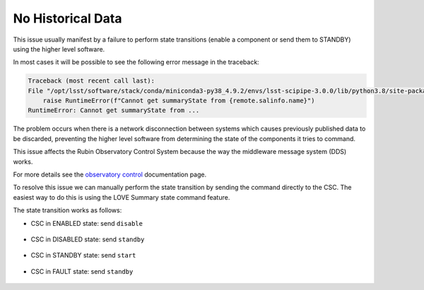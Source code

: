 .. |author| replace:: *Tiago Ribeiro*
.. |contributors| replace:: *Michael Reuter, Patrick Ingraham*

.. _troubleshooting-no-historical-data:

##################
No Historical Data
##################

This issue usually manifest by a failure to perform state transitions (enable a component or send them to STANDBY) using the higher level software.

In most cases it will be possible to see the following error message in the traceback:

.. code-block:: text

    Traceback (most recent call last):
    File "/opt/lsst/software/stack/conda/miniconda3-py38_4.9.2/envs/lsst-scipipe-3.0.0/lib/python3.8/site-packages/lsst/ts/salobj/csc_utils.py", line 141, in set_summary_state
        raise RuntimeError(f"Cannot get summaryState from {remote.salinfo.name}")
    RuntimeError: Cannot get summaryState from ...

The problem occurs when there is a network disconnection between systems which causes previously published data to be discarded, preventing the higher level software from determining the state of the components it tries to command.

This issue affects the Rubin Observatory Control System because the way the middleware message system (DDS) works.

For more details see the `observatory control`_ documentation page.

.. _observatory control: https://obs-controls.lsst.io

To resolve this issue we can manually perform the state transition by sending the command directly to the CSC.
The easiest way to do this is using the LOVE Summary state command feature.

The state transition works as follows:

* CSC in ENABLED state: send ``disable``

.. figure:: ./_static/no-historical-love-mtptg-enable.png
    :name: fig-no-historical-love-mtptg-enable

* CSC in DISABLED state: send ``standby``

.. figure:: ./_static/no-historical-love-mtptg-disabled.png
    :name: fig-no-historical-love-mtptg-disabled

* CSC in STANDBY state: send ``start``

.. figure:: ./_static/no-historical-love-mtptg-standby.png
    :name: fig-no-historical-love-mtptg-standby

* CSC in FAULT state: send ``standby``

.. figure:: ./_static/no-historical-love-mtptg-fault.png
    :name: fig-no-historical-love-mtptg-fault

